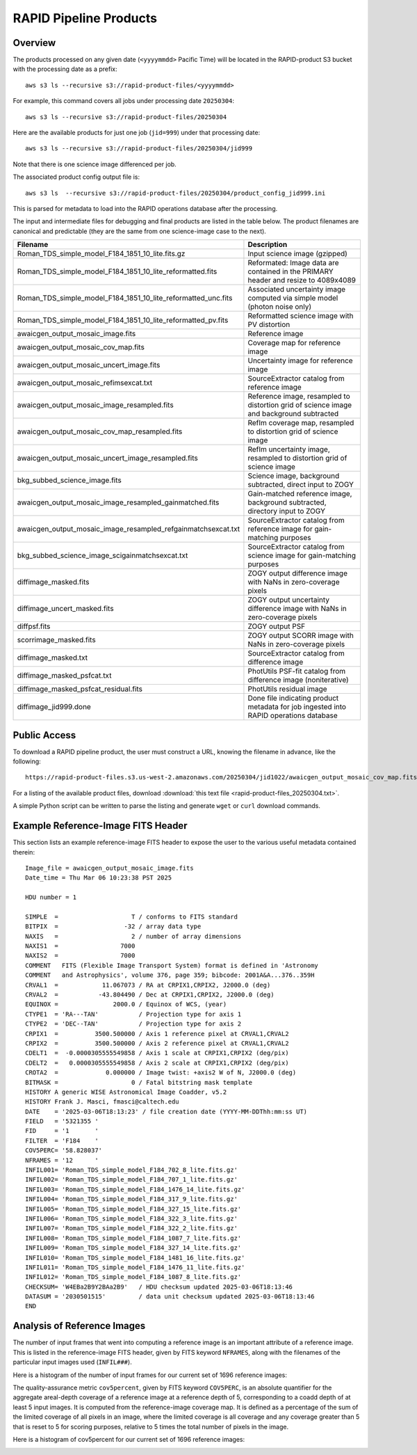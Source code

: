 RAPID Pipeline Products
####################################################

Overview
***********

The products processed on any given date (``<yyyymmdd>`` Pacific Time) will be located in
the RAPID-product S3 bucket with the processing date as a prefix::

    aws s3 ls --recursive s3://rapid-product-files/<yyyymmdd>

For example, this command covers all jobs under processing date ``20250304``::

    aws s3 ls --recursive s3://rapid-product-files/20250304

Here are the available products for just one job (``jid=999``) under that processing date::

    aws s3 ls --recursive s3://rapid-product-files/20250304/jid999

Note that there is one science image differenced per job.

The associated product config output file is::

    aws s3 ls  --recursive s3://rapid-product-files/20250304/product_config_jid999.ini

This is parsed for metadata to load into the RAPID operations database after the processing.

The input and intermediate files for debugging and final products are listed in the table below.
The product filenames are canonical and predictable (they are the same from
one science-image case to the next).

==============================================================  =========================================================================================
Filename                                                        Description
==============================================================  =========================================================================================
Roman_TDS_simple_model_F184_1851_10_lite.fits.gz                Input science image (gzipped)
Roman_TDS_simple_model_F184_1851_10_lite_reformatted.fits       Reformated: Image data are contained in the PRIMARY header and resize to 4089x4089
Roman_TDS_simple_model_F184_1851_10_lite_reformatted_unc.fits   Associated uncertainty image computed via simple model (photon noise only)
Roman_TDS_simple_model_F184_1851_10_lite_reformatted_pv.fits    Reformatted science image with PV distortion
awaicgen_output_mosaic_image.fits                               Reference image
awaicgen_output_mosaic_cov_map.fits                             Coverage map for reference image
awaicgen_output_mosaic_uncert_image.fits                        Uncertainty image for reference image
awaicgen_output_mosaic_refimsexcat.txt                          SourceExtractor catalog from reference image
awaicgen_output_mosaic_image_resampled.fits                     Reference image, resampled to distortion grid of science image and background subtracted
awaicgen_output_mosaic_cov_map_resampled.fits                   RefIm coverage map, resampled to distortion grid of science image
awaicgen_output_mosaic_uncert_image_resampled.fits              RefIm uncertainty image, resampled to distortion grid of science image
bkg_subbed_science_image.fits                                   Science image, background subtracted, direct input to ZOGY
awaicgen_output_mosaic_image_resampled_gainmatched.fits         Gain-matched reference image, background subtracted, directory input to ZOGY
awaicgen_output_mosaic_image_resampled_refgainmatchsexcat.txt   SourceExtractor catalog from reference image for gain-matching purposes
bkg_subbed_science_image_scigainmatchsexcat.txt                 SourceExtractor catalog from science image for gain-matching purposes
diffimage_masked.fits                                           ZOGY output difference image with NaNs in zero-coverage pixels
diffimage_uncert_masked.fits                                    ZOGY output uncertainty difference image with NaNs in zero-coverage pixels
diffpsf.fits                                                    ZOGY output PSF
scorrimage_masked.fits                                          ZOGY output SCORR image with NaNs in zero-coverage pixels
diffimage_masked.txt                                            SourceExtractor catalog from difference image
diffimage_masked_psfcat.txt                                     PhotUtils PSF-fit catalog from difference image (noniterative)
diffimage_masked_psfcat_residual.fits                           PhotUtils residual image
diffimage_jid999.done                                           Done file indicating product metadata for job ingested into RAPID operations database
==============================================================  =========================================================================================


Public Access
***************

To download a RAPID pipeline product, the
user must construct a URL, knowing the filename in advance, like the following::

    https://rapid-product-files.s3.us-west-2.amazonaws.com/20250304/jid1022/awaicgen_output_mosaic_cov_map.fits

For a listing of the available product files,
download :download:`this text file <rapid-product-files_20250304.txt>`.

A simple Python script can be written to parse the listing and generate ``wget`` or ``curl`` download commands.


Example Reference-Image FITS Header
******************************************

This section lists an example reference-image FITS header to expose the user to the
various useful metadata contained therein::


    Image_file = awaicgen_output_mosaic_image.fits
    Date_time = Thu Mar 06 10:23:38 PST 2025

    HDU number = 1

    SIMPLE  =                    T / conforms to FITS standard
    BITPIX  =                  -32 / array data type
    NAXIS   =                    2 / number of array dimensions
    NAXIS1  =                 7000
    NAXIS2  =                 7000
    COMMENT   FITS (Flexible Image Transport System) format is defined in 'Astronomy
    COMMENT   and Astrophysics', volume 376, page 359; bibcode: 2001A&A...376..359H
    CRVAL1  =            11.067073 / RA at CRPIX1,CRPIX2, J2000.0 (deg)
    CRVAL2  =           -43.804490 / Dec at CRPIX1,CRPIX2, J2000.0 (deg)
    EQUINOX =               2000.0 / Equinox of WCS, (year)
    CTYPE1  = 'RA---TAN'           / Projection type for axis 1
    CTYPE2  = 'DEC--TAN'           / Projection type for axis 2
    CRPIX1  =          3500.500000 / Axis 1 reference pixel at CRVAL1,CRVAL2
    CRPIX2  =          3500.500000 / Axis 2 reference pixel at CRVAL1,CRVAL2
    CDELT1  =  -0.0000305555549858 / Axis 1 scale at CRPIX1,CRPIX2 (deg/pix)
    CDELT2  =   0.0000305555549858 / Axis 2 scale at CRPIX1,CRPIX2 (deg/pix)
    CROTA2  =             0.000000 / Image twist: +axis2 W of N, J2000.0 (deg)
    BITMASK =                    0 / Fatal bitstring mask template
    HISTORY A generic WISE Astronomical Image Coadder, v5.2
    HISTORY Frank J. Masci, fmasci@caltech.edu
    DATE    = '2025-03-06T18:13:23' / file creation date (YYYY-MM-DDThh:mm:ss UT)
    FIELD   = '5321355 '
    FID     = '1       '
    FILTER  = 'F184    '
    COV5PERC= '58.828037'
    NFRAMES = '12      '
    INFIL001= 'Roman_TDS_simple_model_F184_702_8_lite.fits.gz'
    INFIL002= 'Roman_TDS_simple_model_F184_707_1_lite.fits.gz'
    INFIL003= 'Roman_TDS_simple_model_F184_1476_14_lite.fits.gz'
    INFIL004= 'Roman_TDS_simple_model_F184_317_9_lite.fits.gz'
    INFIL005= 'Roman_TDS_simple_model_F184_327_15_lite.fits.gz'
    INFIL006= 'Roman_TDS_simple_model_F184_322_3_lite.fits.gz'
    INFIL007= 'Roman_TDS_simple_model_F184_322_2_lite.fits.gz'
    INFIL008= 'Roman_TDS_simple_model_F184_1087_7_lite.fits.gz'
    INFIL009= 'Roman_TDS_simple_model_F184_327_14_lite.fits.gz'
    INFIL010= 'Roman_TDS_simple_model_F184_1481_16_lite.fits.gz'
    INFIL011= 'Roman_TDS_simple_model_F184_1476_11_lite.fits.gz'
    INFIL012= 'Roman_TDS_simple_model_F184_1087_8_lite.fits.gz'
    CHECKSUM= 'W4EBa2B9Y2BAa2B9'   / HDU checksum updated 2025-03-06T18:13:46
    DATASUM = '2030501515'         / data unit checksum updated 2025-03-06T18:13:46
    END


Analysis of Reference Images
************************************

The number of input frames that went into computing a reference image
is an important attribute of a reference image.  This is listed in the
reference-image FITS header, given by FITS keyword ``NFRAMES``, along
with the filenames of the particular input images used (``INFIL###``).

Here is a histogram of the number of input frames for our current set of 1696 reference images:

.. image:: rapid_refimmeta_nframes_1dhist.png

The quality-assurance metric ``cov5percent``, given by FITS keyword ``COV5PERC``,
is an absolute quantifier for the aggregate areal-depth coverage of a reference image at a
reference depth of 5, corresponding to a coadd depth of at least 5 input images.
It is computed from the reference-image coverage map.
It is defined as a percentage of the sum of the limited coverage of all pixels in an image,
where the limited coverage is all coverage and any coverage greater than 5 that is reset to 5
for scoring purposes, relative to 5 times the total number of pixels in the image.

Here is a histogram of cov5percent for our current set of 1696 reference images:

.. image:: rapid_refimmeta_cov5percent_1dhist.png

